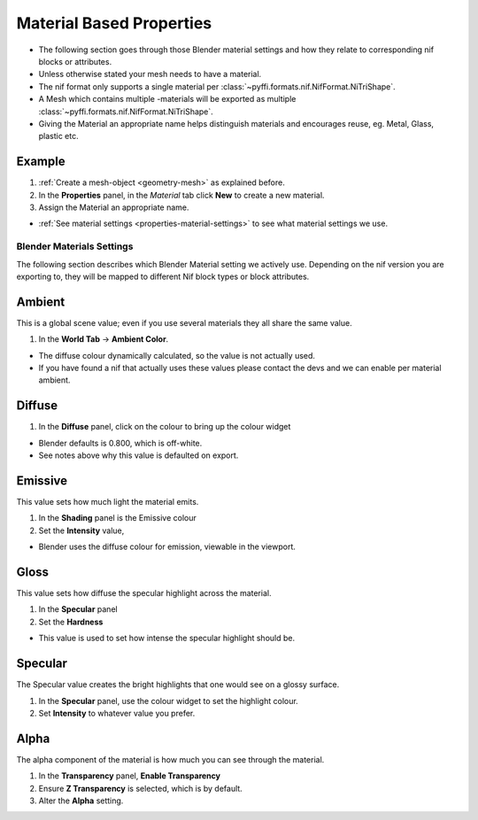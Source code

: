
.. _properties-material:

-------------------------
Material Based Properties
-------------------------

* The following section goes through those Blender material settings and how they relate to corresponding nif blocks or attributes.
* Unless otherwise stated your mesh needs to have a material.
* The nif format only supports a single material per :class:`~pyffi.formats.nif.NifFormat.NiTriShape`.
* A Mesh which contains multiple -materials will be exported as multiple :class:`~pyffi.formats.nif.NifFormat.NiTriShape`.
* Giving the Material an appropriate name helps distinguish materials and encourages reuse, eg. Metal, Glass, plastic etc.

~~~~~~~
Example
~~~~~~~

#. :ref:`Create a mesh-object <geometry-mesh>` as explained before.
#. In the **Properties** panel, in the *Material* tab
   click **New** to create a new material.
#. Assign the Material an appropriate name.

* :ref:`See material settings <properties-material-settings>` to see what material settings we use.


.. _properties-material-settings:

==========================
Blender Materials Settings
==========================

The following section describes which Blender Material setting we actively use.
Depending on the nif version you are exporting to, they will be mapped to different Nif block types or block attributes.


~~~~~~~
Ambient
~~~~~~~

This is a global scene value; even if you use several materials they all share the same value.

#. In the **World Tab** -> **Ambient Color**.

* The diffuse colour dynamically calculated, so the value is not actually used.
* If you have found a nif that actually uses these values please contact the devs and we can enable per material ambient.

~~~~~~~
Diffuse
~~~~~~~

#. In the **Diffuse** panel, click on the colour to bring up the colour widget

* Blender defaults is 0.800, which is off-white.
* See notes above why this value is defaulted on export.

~~~~~~~~
Emissive
~~~~~~~~

This value sets how much light the material emits.

#. In the **Shading** panel is the Emissive colour
#. Set the **Intensity** value,

* Blender uses the diffuse colour for emission, viewable in the viewport.

.. 
   todo::
   add a preview button

~~~~~
Gloss
~~~~~

This value sets how diffuse the specular highlight across the material.

#. In the **Specular** panel
#. Set the **Hardness** 

* This value is used to set how intense the specular highlight should be.

~~~~~~~~
Specular
~~~~~~~~

The Specular value creates the bright highlights that one would see on a glossy surface.

#. In the **Specular** panel, use the colour widget to set the highlight colour.
#. Set **Intensity** to whatever value you prefer. 


~~~~~
Alpha
~~~~~
The alpha component of the material is how much you can see through the material.

#. In the **Transparency** panel, **Enable Transparency**
#. Ensure **Z Transparency** is selected, which is by default.
#. Alter the **Alpha** setting. 